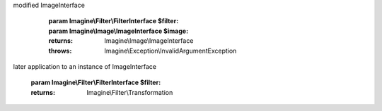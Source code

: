 .. php:namespace:: Imagine\Filter

.. php:class:: Transformation

   .. php:method:: Transformation::__construct()

      Class constructor.

      :param ImagineInterface $imagine: An ImagineInterface instance

   .. php:method:: Transformation::applyFilter()

      Applies a given FilterInterface onto given ImageInterface and returns
modified ImageInterface

      :param Imagine\\Filter\\FilterInterface $filter:
      :param Imagine\\Image\\ImageInterface $image:

      :returns: Imagine\\Image\\ImageInterface

      :throws: Imagine\\Exception\\InvalidArgumentException

   .. php:method:: Transformation::apply()

      (non-PHPdoc)

      :see: Imagine\\Filter\\FilterInterface::apply()

   .. php:method:: Transformation::copy()

      (non-PHPdoc)

      :see: Imagine\\Image\\ManipulatorInterface::copy()

   .. php:method:: Transformation::crop()

      (non-PHPdoc)

      :see: Imagine\\Image\\ManipulatorInterface::crop()

   .. php:method:: Transformation::flipHorizontally()

      (non-PHPdoc)

      :see: Imagine\\Image\\ManipulatorInterface::flipHorizontally()

   .. php:method:: Transformation::flipVertically()

      (non-PHPdoc)

      :see: Imagine\\Image\\ManipulatorInterface::flipVertically()

   .. php:method:: Transformation::paste()

      (non-PHPdoc)

      :see: Imagine\\Image\\ManipulatorInterface::paste()

   .. php:method:: Transformation::applyMask()

      (non-PHPdoc)

      :see: Imagine\\Image\\ManipulatorInterface::applyMask()

   .. php:method:: Transformation::fill()

      (non-PHPdoc)

      :see: Imagine\\Image\\ManipulatorInterface::fill()

   .. php:method:: Transformation::resize()

      (non-PHPdoc)

      :see: Imagine\\Image\\ManipulatorInterface::resize()

   .. php:method:: Transformation::rotate()

      (non-PHPdoc)

      :see: Imagine\\Image\\ManipulatorInterface::rotate()

   .. php:method:: Transformation::save()

      (non-PHPdoc)

      :see: Imagine\\Image\\ManipulatorInterface::save()

   .. php:method:: Transformation::show()

      (non-PHPdoc)

      :see: Imagine\\Image\\ManipulatorInterface::show()

   .. php:method:: Transformation::thumbnail()

      (non-PHPdoc)

      :see: Imagine\\Image\\ManipulatorInterface::thumbnail()

   .. php:method:: Transformation::add()

      Registers a given FilterInterface in an internal array of filters for
later application to an instance of ImageInterface

      :param Imagine\\Filter\\FilterInterface $filter:

      :returns: Imagine\\Filter\\Transformation